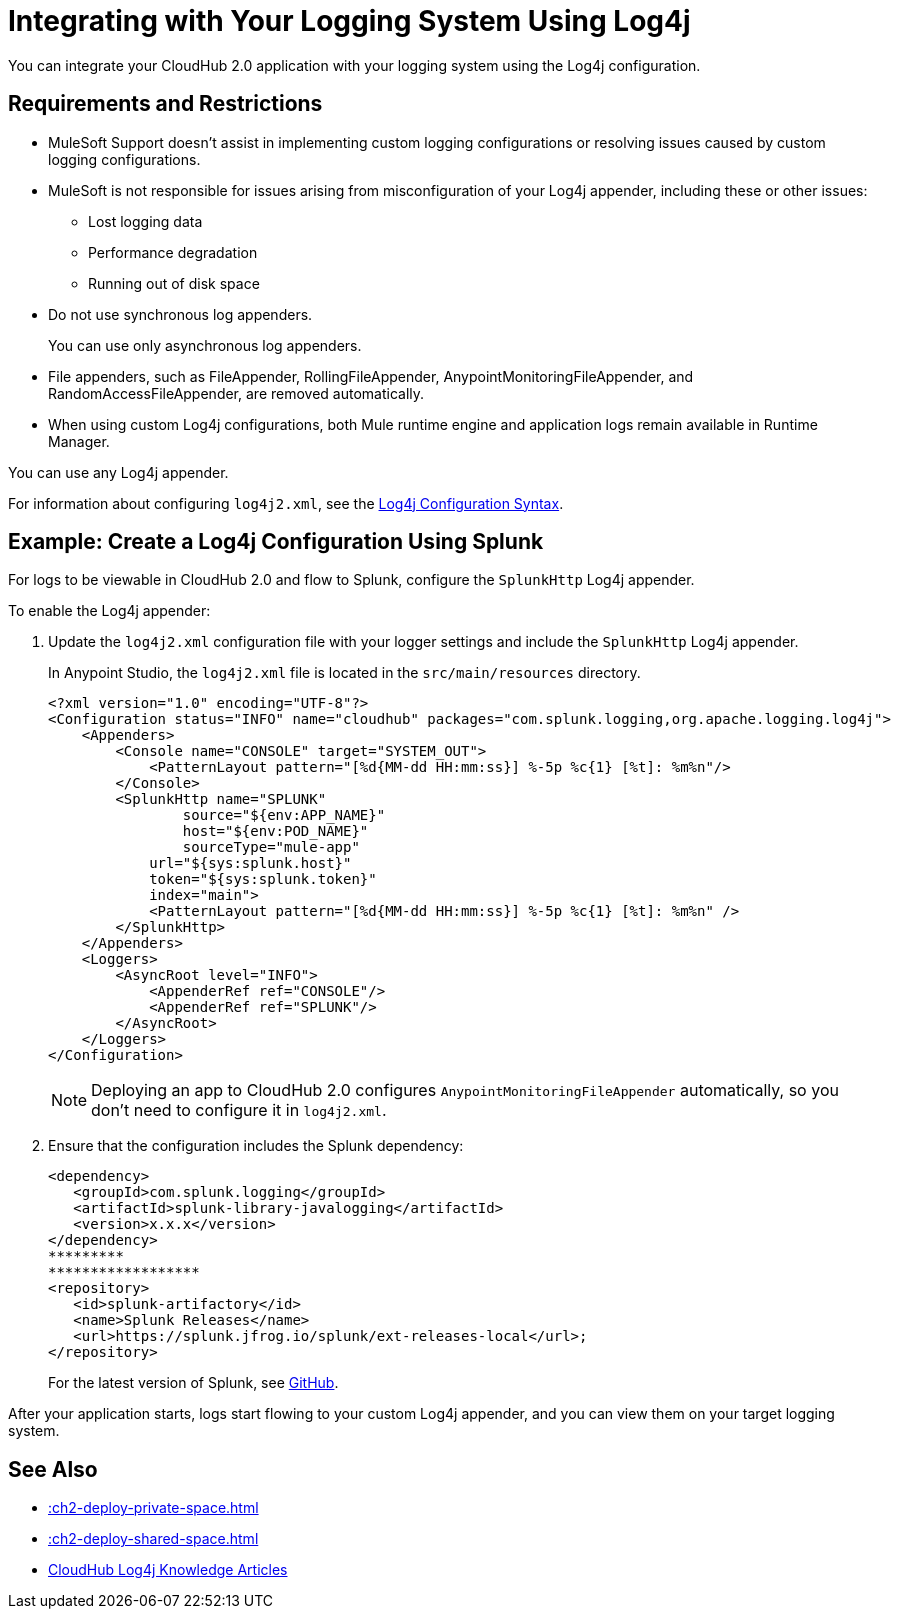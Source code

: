 = Integrating with Your Logging System Using Log4j

You can integrate your CloudHub 2.0 application with your logging system using the Log4j configuration.

== Requirements and Restrictions

* MuleSoft Support doesn't assist in implementing custom logging configurations or resolving issues caused by custom logging configurations.
* MuleSoft is not responsible for issues arising from misconfiguration of your Log4j appender, including these or other issues:
** Lost logging data
** Performance degradation
** Running out of disk space
* Do not use synchronous log appenders.
+
You can use only asynchronous log appenders.
* File appenders, such as FileAppender, RollingFileAppender, AnypointMonitoringFileAppender, and RandomAccessFileAppender, are removed automatically.
* When using custom Log4j configurations, both Mule runtime engine and application logs remain available in Runtime Manager.

You can use any Log4j appender.

For information about configuring `log4j2.xml`, see the
https://logging.apache.org/log4j/2.x/manual/configuration.html#ConfigurationSyntax[Log4j Configuration Syntax^].

== Example: Create a Log4j Configuration Using Splunk

For logs to be viewable in CloudHub 2.0 and flow to Splunk,
configure the `SplunkHttp` Log4j appender.

To enable the Log4j appender:

. Update the `log4j2.xml` configuration file with your logger settings and include the `SplunkHttp` Log4j appender.
+
--
In Anypoint Studio, the `log4j2.xml` file is located in the `src/main/resources` directory.

[source,xml,linenums]
----
<?xml version="1.0" encoding="UTF-8"?>
<Configuration status="INFO" name="cloudhub" packages="com.splunk.logging,org.apache.logging.log4j">
    <Appenders>
    	<Console name="CONSOLE" target="SYSTEM_OUT">
            <PatternLayout pattern="[%d{MM-dd HH:mm:ss}] %-5p %c{1} [%t]: %m%n"/>
        </Console>
        <SplunkHttp name="SPLUNK" 
        	source="${env:APP_NAME}"
        	host="${env:POD_NAME}"
        	sourceType="mule-app"
            url="${sys:splunk.host}"
            token="${sys:splunk.token}"
            index="main">
            <PatternLayout pattern="[%d{MM-dd HH:mm:ss}] %-5p %c{1} [%t]: %m%n" />
        </SplunkHttp>
    </Appenders>
    <Loggers>
        <AsyncRoot level="INFO">
            <AppenderRef ref="CONSOLE"/>
            <AppenderRef ref="SPLUNK"/>
        </AsyncRoot>
    </Loggers>
</Configuration>
----
[NOTE]
Deploying an app to CloudHub 2.0 configures `AnypointMonitoringFileAppender` automatically,
so you don't need to configure it in `log4j2.xml`.
--

. Ensure that the configuration includes the Splunk dependency:
+
[source,xml,linenums]
----
<dependency> 
   <groupId>com.splunk.logging</groupId> 
   <artifactId>splunk-library-javalogging</artifactId> 
   <version>x.x.x</version> 
</dependency>   
*********
******************
<repository> 
   <id>splunk-artifactory</id> 
   <name>Splunk Releases</name> 
   <url>https://splunk.jfrog.io/splunk/ext-releases-local</url>; 
</repository>
----
+
For the latest version of Splunk, see https://github.com/splunk/splunk-library-javalogging/tags[GitHub^].


After your application starts, logs start flowing to your custom Log4j appender, and you can view them on your target logging system.

== See Also

* xref::ch2-deploy-private-space.adoc[]
* xref::ch2-deploy-shared-space.adoc[]
* https://help.mulesoft.com/s/global-search/%40uri#q=log4j&t=SalesforceArticle&f:@sfdcproduct=[CloudHub Log4j Knowledge Articles^]


